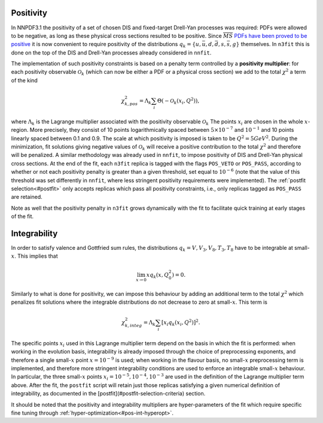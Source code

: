 Positivity
----------
In NNPDF3.1 the positivity of a set of chosen DIS and fixed-target Drell-Yan processes
was required: PDFs were allowed to be negative, as long as these physical cross sections resulted to be positive.
Since :math:`\overline{MS}` `PDFs have been proved to be positive <https://inspirehep.net/files/7af2420c87dd87ad4fd5ac5ba0ee7e55>`_
it is now convenient to require positivity of the distributions :math:`q_k = \{u,\bar{u},d,\bar{d},s,\bar{s},g\}` themselves. 
In ``n3fit`` this is done on the top of the DIS and Drell-Yan processes already considered in ``nnfit``. 

The implementation of such positivity constraints is based on a penalty term controlled by a **positivity multiplier**:
for each positivity observable :math:`\mathcal{O}_k` (which can now be either a PDF or a physical cross section)
we add to the total :math:`\chi^2` a term of the kind

.. math::
	\chi^2_{k,pos} = \Lambda_k \sum_i \Theta\left(-\mathcal{O}_k\left(x_i,Q^2\right)\right),


where :math:`\Lambda_k` is the Lagrange multiplier associated with the positivity observable :math:`\mathcal{O}_k`
The points :math:`x_i` are chosen in the whole :math:`x`-region. More precisely, they consist of 10 points logarithmically spaced between :math:`5 \times 10^{-7}` and :math:`10^{-1}` and 10 points linearly spaced between 0.1 and 0.9.  
The scale at which positivity is imposed is taken to be :math:`Q^2 = 5 GeV^2`. 
During the minimization, fit solutions giving negative values of
:math:`\mathcal{O}_k` will receive a positive contribution to the total :math:`\chi^2` and therefore will be penalized.
A similar methodology was already used in ``nnfit``, to impose positivity of DIS and Drell-Yan physical cross sections.
At the end of the fit, each ``n3fit`` replica is tagged with the flags ``POS_VETO`` or ``POS_PASS``, according to whether or not
each positivity penalty is greater than a given threshold, set equal to :math:`10^{-6}` (note that the value of this threshold was set differently in ``nnfit``, where less stringent positivity requirements were implemented).  
The :ref:`postfit selection<#postfit>` only accepts replicas which pass all positivity constraints, i.e., only replicas tagged as ``POS_PASS`` are retained.

Note as well that the positivity penalty in ``n3fit`` grows dynamically with the fit to facilitate quick training at early stages of the fit.

Integrability
-------------
In order to satisfy valence and Gottfried sum rules, the distributions  :math:`q_k = V,V_3,V_8, T_3, T_8` have to be integrable at small-:math:`x`. This implies that

.. math::
 \lim_{x\rightarrow 0} x q_k\left(x,Q_0^2\right) = 0.

Similarly to what is done for positivity, we can impose this behaviour by adding an additional term to the total :math:`\chi^2`
which penalizes fit solutions where the integrable distributions do not decrease to zero at small-:math:`x`. This term is

.. math::
 \chi^2_{k,integ} = \Lambda_k \sum_i \left[x_i q_k\left(x_i,Q^2\right)\right]^2.

The specific points :math:`x_i` used in this Lagrange multiplier term depend on the basis in which the fit is performed:
when working in the evolution basis, integrability is already imposed through the choice of preprocessing exponents, and therefore a single small-:math:`x` point :math:`x=10^{-9}` is used; when working in the flavour basis, no small-:math:`x` preprocessing term is implemented, and therefore more stringent integrability conditions are used to enforce an integrable small-:math:`x` behaviour.
In particular, the three small-:math:`x` points :math:`x_i = 10^{−5} , 10^{−4} , 10^{−3}` are used in the definition of the Lagrange multiplier term above.
After the fit, the ``postfit`` script will retain just those replicas satisfying a given numerical definition of integrability, as documented
in the [postfit](#postfit-selection-criteria) section. 


It should be noted that the positivity and integrability multipliers are hyper-parameters of the fit which require specific fine tuning through :ref:`hyper-optimization<#pos-int-hyperopt>`. 
